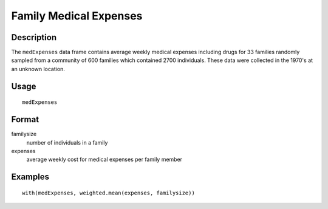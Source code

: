 +--------------------------------------+--------------------------------------+
| medExpenses                          |
| R Documentation                      |
+--------------------------------------+--------------------------------------+

Family Medical Expenses
-----------------------

Description
~~~~~~~~~~~

The ``medExpenses`` data frame contains average weekly medical expenses
including drugs for 33 families randomly sampled from a community of 600
families which contained 2700 individuals. These data were collected in
the 1970's at an unknown location.

Usage
~~~~~

::

    medExpenses

Format
~~~~~~

familysize
    number of individuals in a family

expenses
    average weekly cost for medical expenses per family member

Examples
~~~~~~~~

::

    with(medExpenses, weighted.mean(expenses, familysize))


